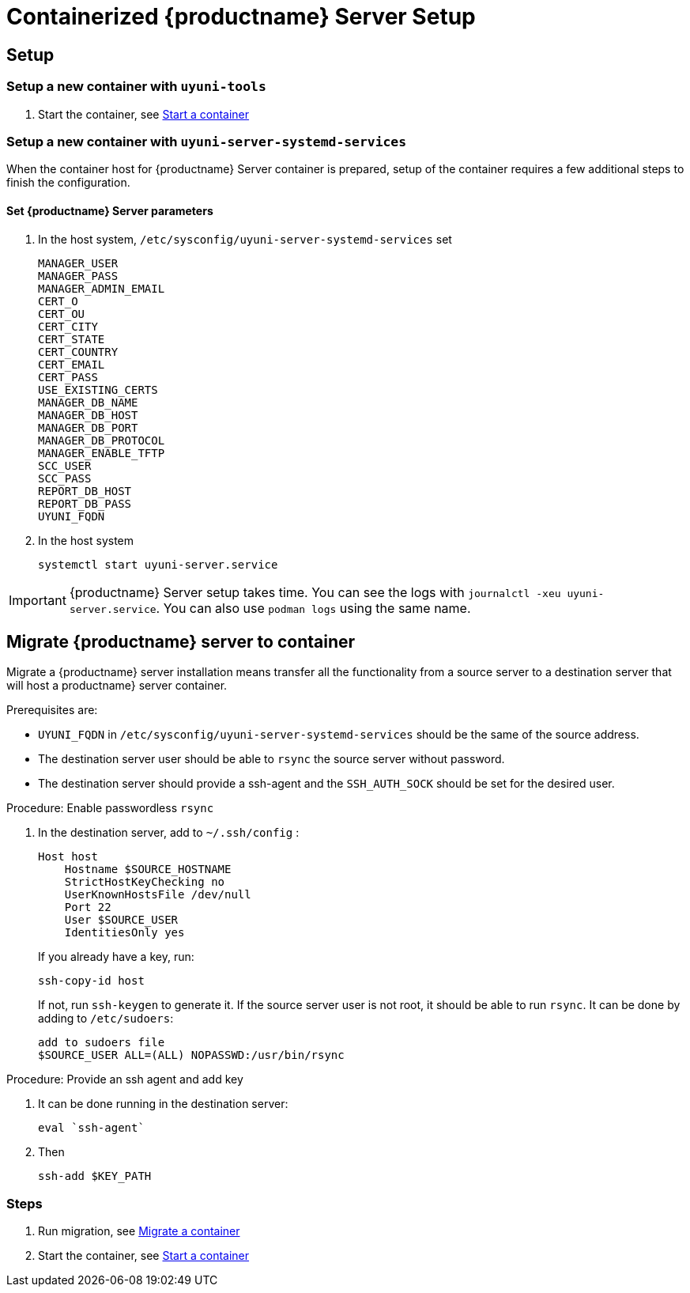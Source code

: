 [[server-container-setup]]
= Containerized {productname} Server Setup

== Setup
=== Setup a new container with ``uyuni-tools``
. Start the container, see xref:reference:cli-container.adoc[Start a container]


=== Setup a new container with ``uyuni-server-systemd-services``
When the container host for {productname} Server container is prepared, setup of the container requires a few additional steps to finish the configuration.

[[proc-server-containers-setup]]
==== Set {productname} Server parameters

. In the host system, ``/etc/sysconfig/uyuni-server-systemd-services`` set 
+
----
MANAGER_USER
MANAGER_PASS
MANAGER_ADMIN_EMAIL
CERT_O
CERT_OU
CERT_CITY
CERT_STATE
CERT_COUNTRY
CERT_EMAIL
CERT_PASS
USE_EXISTING_CERTS
MANAGER_DB_NAME
MANAGER_DB_HOST
MANAGER_DB_PORT
MANAGER_DB_PROTOCOL
MANAGER_ENABLE_TFTP
SCC_USER
SCC_PASS
REPORT_DB_HOST
REPORT_DB_PASS
UYUNI_FQDN
----

. In the host system
+
----
systemctl start uyuni-server.service 
----

[IMPORTANT]
====
{productname} Server setup takes time.
You can see the logs with [command]``journalctl -xeu uyuni-server.service``.
You can also use `podman logs` using the same name.
====

[[migrate-server-uyuni]]
== Migrate {productname} server to container

Migrate a {productname} server installation means transfer all the functionality from a source server to a destination server that will host a productname} server container. 

Prerequisites are:

* ``UYUNI_FQDN`` in ``/etc/sysconfig/uyuni-server-systemd-services`` should be the same of the source address.
* The destination server user should be able to `rsync` the source server without password. 
* The destination server should provide a ssh-agent and the `SSH_AUTH_SOCK` should be set for the desired user.

.Procedure: Enable passwordless `rsync` 
[role=procedure]

. In the destination server, add to [path]``~/.ssh/config`` :
+
```
Host host
    Hostname $SOURCE_HOSTNAME
    StrictHostKeyChecking no
    UserKnownHostsFile /dev/null
    Port 22
    User $SOURCE_USER
    IdentitiesOnly yes
```
If you already have a key, run:
+

```
ssh-copy-id host
```
If not, run `ssh-keygen` to generate it.
If the source server user is not root, it should be able to run [command]``rsync``.
It can be done by adding to [path]``/etc/sudoers``:
+
```
add to sudoers file
$SOURCE_USER ALL=(ALL) NOPASSWD:/usr/bin/rsync
```

.Procedure: Provide an ssh agent and add key
[role=procedure]

. It can be done running in the destination server:
+
```
eval `ssh-agent`
```
. Then
+
```
ssh-add $KEY_PATH
```

=== Steps
. Run migration, see xref:reference:cli-container.adoc[Migrate a container]
. Start the container, see xref:reference:cli-container.adoc[Start a container]

